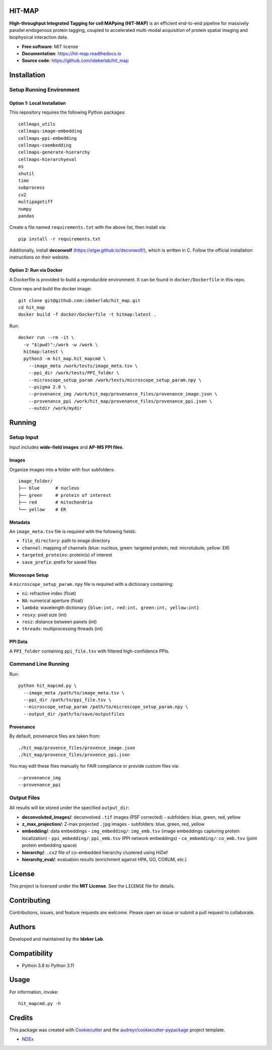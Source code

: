 HIT-MAP
=======

**High-throughput Integrated Tagging for cell MAPping (HIT-MAP)** is an efficient end-to-end pipeline for massively parallel endogenous protein tagging, coupled to accelerated multi-modal acquisition of protein spatial imaging and biophysical interaction data.

- **Free software**: MIT license
- **Documentation**: https://hit-map.readthedocs.io
- **Source code**: https://github.com/idekerlab/hit_map


Installation
============

Setup Running Environment
---------------------------------

Option 1: Local Installation
~~~~~~~~~~~~~~~~~~~~~~~~~~~~

This repository requires the following Python packages::

    cellmaps_utils
    cellmaps-image-embedding
    cellmaps-ppi-embedding
    cellmaps-coembedding
    cellmaps-generate-hierarchy
    cellmaps-hierarchyeval
    os
    shutil
    time
    subprocess
    cv2
    multipagetiff
    numpy
    pandas

Create a file named ``requirements.txt`` with the above list, then install via::

    pip install -r requirements.txt

Additionally, install **deconwolf** (https://elgw.github.io/deconwolf/), which is written in C.
Follow the official installation instructions on their website.

Option 2: Run via Docker
~~~~~~~~~~~~~~~~~~~~~~~~

A Dockerfile is provided to build a reproducible environment. It can be found in ``docker/Dockerfile`` in this repo.

Clone repo and build the docker image::

    git clone git@github.com:idekerlab/hit_map.git
    cd hit_map
    docker build -f docker/Dockerfile -t hitmap:latest .

Run::

    docker run --rm -it \
      -v "$(pwd)":/work -w /work \
      hitmap:latest \
      python3 -m hit_map.hit_mapcmd \
        --image_meta /work/tests/image_meta.tsv \
        --ppi_dir /work/tests/PPI_folder \
        --microscope_setup_param /work/tests/microscope_setup_param.npy \
        --psigma 2.0 \
        --provenance_img /work/hit_map/provenance_files/provenance_image.json \
        --provenance_ppi /work/hit_map/provenance_files/provenance_ppi.json \
        --outdir /work/mydir

Running
=======

Setup Input
-----------

Input includes **wide-field images** and **AP-MS PPI files**.

Images
~~~~~~

Organize images into a folder with four subfolders::

    image_folder/
    ├── blue      # nucleus
    ├── green     # protein of interest
    ├── red       # mitochondria
    └── yellow    # ER

Metadata
~~~~~~~~

An ``image_meta.tsv`` file is required with the following fields:

- ``file_directory``: path to image directory
- ``channel``: mapping of channels (blue: nucleus, green: targeted protein, red: microtubule, yellow: ER)
- ``targeted_proteins``: protein(s) of interest
- ``save_prefix``: prefix for saved files

Microscope Setup
~~~~~~~~~~~~~~~~

A ``microscope_setup_param.npy`` file is required with a dictionary containing:

- ``ni``: refractive index (float)
- ``NA``: numerical aperture (float)
- ``lambda``: wavelength dictionary ``{blue:int, red:int, green:int, yellow:int}``
- ``resxy``: pixel size (int)
- ``resz``: distance between panels (int)
- ``threads``: multiprocessing threads (int)

PPI Data
~~~~~~~~

A ``PPI_folder`` containing ``ppi_file.tsv`` with filtered high-confidence PPIs.


Command Line Running
--------------------

Run::

    python hit_mapcmd.py \
      --image_meta /path/to/image_meta.tsv \
      --ppi_dir /path/to/ppi_file.tsv \
      --microscope_setup_param /path/to/microscope_setup_param.npy \
      --output_dir /path/to/save/outputfiles

Provenance
~~~~~~~~~~

By default, provenance files are taken from::

    ./hit_map/provence_files/provence_image.json
    ./hit_map/provence_files/provence_ppi.json

You may edit these files manually for FAIR compliance or provide custom files via::

    --provenance_img
    --provenance_ppi

Output Files
------------

All results will be stored under the specified ``output_dir``:

- **deconvoluted_images/**: deconvolved ``.tif`` images (PSF corrected)
  - subfolders: blue, green, red, yellow

- **z_max_projection/**: Z-max projected ``.jpg`` images
  - subfolders: blue, green, red, yellow

- **embedding/**: data embeddings
  - ``img_embedding/``: ``img_emb.tsv`` (image embeddings capturing protein localization)
  - ``ppi_embedding/``: ``ppi_emb.tsv`` (PPI network embeddings)
  - ``co_embedding/``: ``co_emb.tsv`` (joint protein embedding space)

- **hierarchy/**: ``.cx2`` file of co-embedded hierarchy clustered using HiDef

- **hierarchy_eval/**: evaluation results (enrichment against HPA, GO, CORUM, etc.)


License
=======

This project is licensed under the **MIT License**. See the ``LICENSE`` file for details.


Contributing
============

Contributions, issues, and feature requests are welcome.
Please open an issue or submit a pull request to collaborate.


Authors
=======

Developed and maintained by the **Ideker Lab**.


Compatibility
=============

- Python 3.8 to Python 3.11


Usage
=====

For information, invoke::

    hit_mapcmd.py -h


Credits
=======

This package was created with `Cookiecutter <https://github.com/audreyr/cookiecutter>`_ and the `audreyr/cookiecutter-pypackage <https://github.com/audreyr/cookiecutter-pypackage>`_ project template.

- `NDEx <http://www.ndexbio.org>`_
